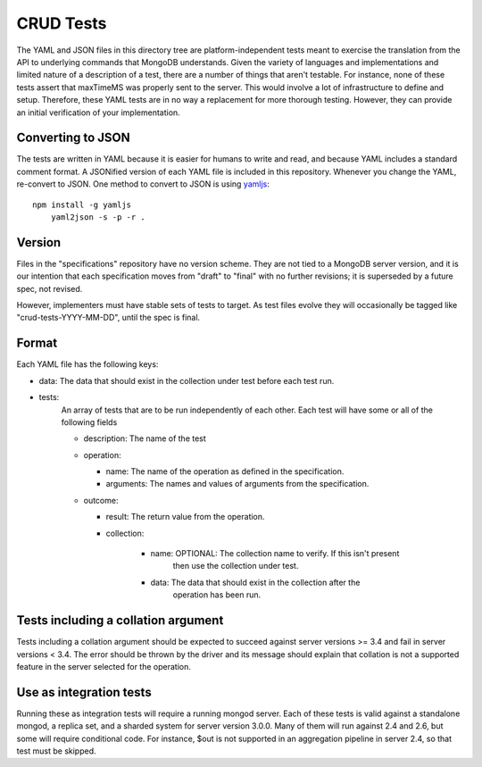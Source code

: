 ==========
CRUD Tests
==========

The YAML and JSON files in this directory tree are platform-independent tests
meant to exercise the translation from the API to underlying commands that 
MongoDB understands. Given the variety of languages and implementations and 
limited nature of a description of a test, there are a number of things 
that aren't testable. For instance, none of these tests assert that maxTimeMS 
was properly sent to the server. This would involve a lot of infrastructure to 
define and setup. Therefore, these YAML tests are in no way a replacement for 
more thorough testing. However, they can provide an initial verification of 
your implementation.


Converting to JSON
==================

The tests are written in YAML
because it is easier for humans to write and read,
and because YAML includes a standard comment format.
A JSONified version of each YAML file is included in this repository.
Whenever you change the YAML, re-convert to JSON.
One method to convert to JSON is using 
`yamljs <https://www.npmjs.com/package/yamljs>`_::

    npm install -g yamljs
	yaml2json -s -p -r .
	

Version
=======

Files in the "specifications" repository have no version scheme.
They are not tied to a MongoDB server version,
and it is our intention that each specification moves from "draft" to "final"
with no further revisions; it is superseded by a future spec, not revised.

However, implementers must have stable sets of tests to target.
As test files evolve they will occasionally be tagged like
"crud-tests-YYYY-MM-DD", until the spec is final.

Format
======

Each YAML file has the following keys:

- data: The data that should exist in the collection under test before each test run.
- tests:
    An array of tests that are to be run independently of each other. Each test will 
    have some or all of the following fields

    - description: The name of the test
    - operation: 
      
      - name: The name of the operation as defined in the specification.
      - arguments: The names and values of arguments from the specification.
    - outcome:
      
      - result: The return value from the operation.
      - collection: 

          - name: OPTIONAL: The collection name to verify. If this isn't present
                  then use the collection under test.
          - data: The data that should exist in the collection after the 
                  operation has been run.

Tests including a collation argument
====================================
Tests including a collation argument should be expected to succeed against server versions >= 3.4
and fail in server versions < 3.4. The error should be thrown by the driver and its message should
explain that collation is not a supported feature in the server selected for the operation.

Use as integration tests
========================

Running these as integration tests will require a running mongod server.
Each of these tests is valid against a standalone mongod, a replica set, and a
sharded system for server version 3.0.0. Many of them will run against 2.4 and
2.6, but some will require conditional code. For instance, $out is not supported
in an aggregation pipeline in server 2.4, so that test must be skipped.
